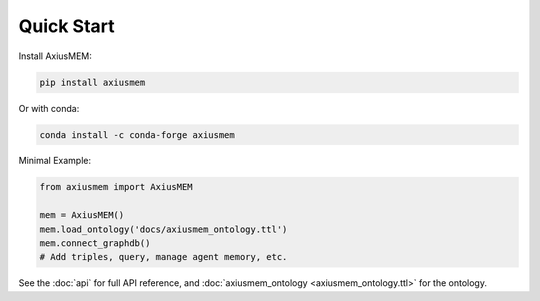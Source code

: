 Quick Start
==========

Install AxiusMEM:

.. code-block:: bash

    pip install axiusmem

Or with conda:

.. code-block:: bash

    conda install -c conda-forge axiusmem

Minimal Example:

.. code-block:: python

    from axiusmem import AxiusMEM

    mem = AxiusMEM()
    mem.load_ontology('docs/axiusmem_ontology.ttl')
    mem.connect_graphdb()
    # Add triples, query, manage agent memory, etc.

See the :doc:`api` for full API reference, and :doc:`axiusmem_ontology <axiusmem_ontology.ttl>` for the ontology. 